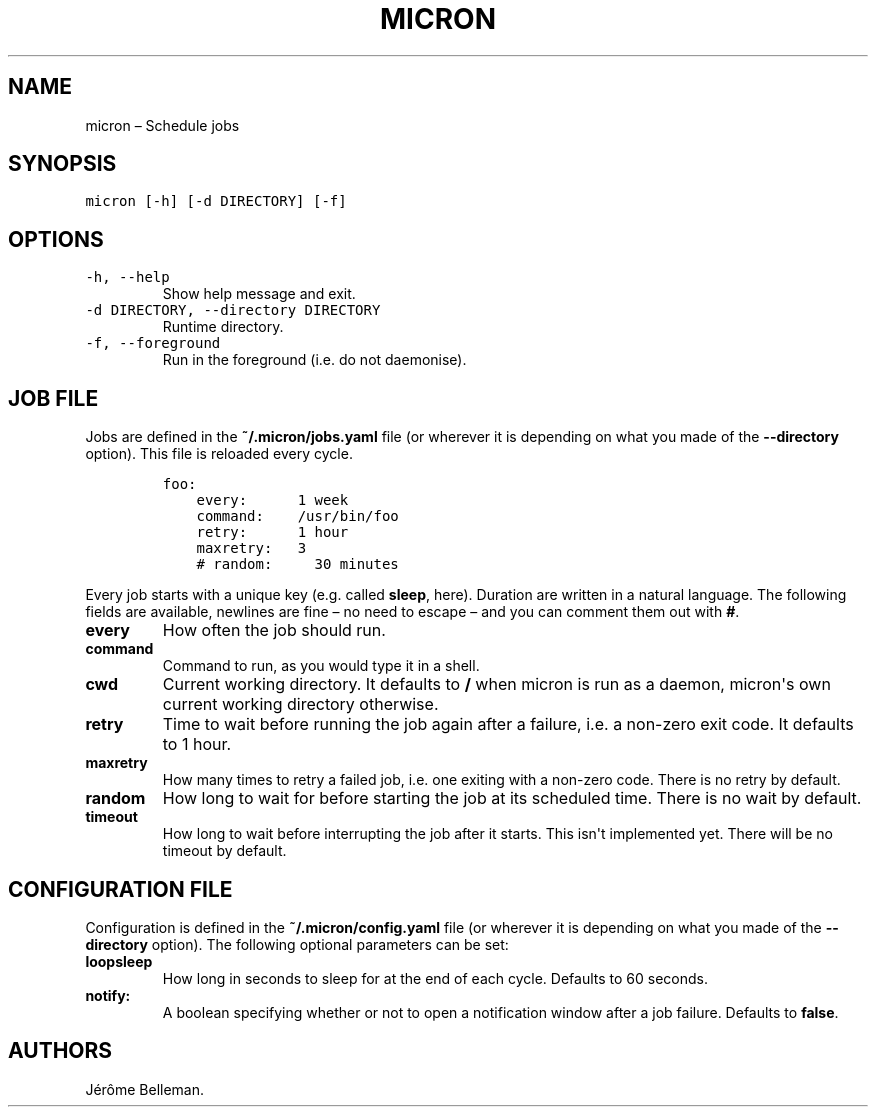 .TH "MICRON" "1" "January 2015" "" ""
.hy
.SH NAME
.PP
micron \[en] Schedule jobs
.SH SYNOPSIS
.PP
\f[C]micron\ [\-h]\ [\-d\ DIRECTORY]\ [\-f]\f[]
.SH OPTIONS
.TP
.B \f[C]\-h,\ \-\-help\f[]
Show help message and exit.
.RS
.RE
.TP
.B \f[C]\-d\ DIRECTORY,\ \-\-directory\ DIRECTORY\f[]
Runtime directory.
.RS
.RE
.TP
.B \f[C]\-f,\ \-\-foreground\f[]
Run in the foreground (i.e.
do not daemonise).
.RS
.RE
.SH JOB FILE
.PP
Jobs are defined in the \f[B]~/.micron/jobs.yaml\f[] file (or wherever
it is depending on what you made of the \f[B]\-\-directory\f[] option).
This file is reloaded every cycle.
.IP
.nf
\f[C]
foo:
\ \ \ \ every:\ \ \ \ \ \ 1\ week
\ \ \ \ command:\ \ \ \ /usr/bin/foo
\ \ \ \ retry:\ \ \ \ \ \ 1\ hour
\ \ \ \ maxretry:\ \ \ 3
\ \ \ \ #\ random:\ \ \ \ \ 30\ minutes
\f[]
.fi
.PP
Every job starts with a unique key (e.g.\ called \f[B]sleep\f[], here).
Duration are written in a natural language.
The following fields are available, newlines are fine \[en]\ no need to
escape\ \[en] and you can comment them out with \f[B]#\f[].
.TP
.B every
How often the job should run.
.RS
.RE
.TP
.B command
Command to run, as you would type it in a shell.
.RS
.RE
.TP
.B cwd
Current working directory.
It defaults to \f[B]/\f[] when micron is run as a daemon, micron\[aq]s
own current working directory otherwise.
.RS
.RE
.TP
.B retry
Time to wait before running the job again after a failure, i.e.\ a
non\-zero exit code.
It defaults to 1\ hour.
.RS
.RE
.TP
.B maxretry
How many times to retry a failed job, i.e.\ one exiting with a non\-zero
code.
There is no retry by default.
.RS
.RE
.TP
.B random
How long to wait for before starting the job at its scheduled time.
There is no wait by default.
.RS
.RE
.TP
.B timeout
How long to wait before interrupting the job after it starts.
This isn\[aq]t implemented yet.
There will be no timeout by default.
.RS
.RE
.SH CONFIGURATION FILE
.PP
Configuration is defined in the \f[B]~/.micron/config.yaml\f[] file (or
wherever it is depending on what you made of the \f[B]\-\-directory\f[]
option).
The following optional parameters can be set:
.TP
.B loopsleep
How long in seconds to sleep for at the end of each cycle.
Defaults to 60\ seconds.
.RS
.RE
.TP
.B notify:
A boolean specifying whether or not to open a notification window after
a job failure.
Defaults to \f[B]false\f[].
.RS
.RE
.SH AUTHORS
Jérôme Belleman.
